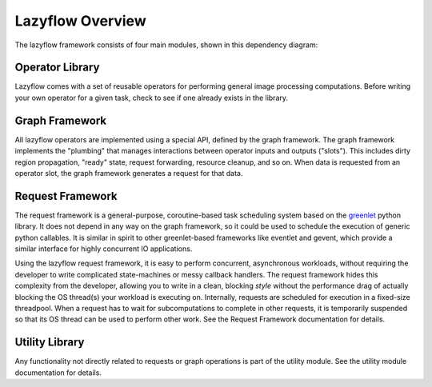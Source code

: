 =================
Lazyflow Overview
=================

The lazyflow framework consists of four main modules, shown in this dependency diagram:

.. figure:: images/lazyflow_structure.svg
   :scale: 100  %
   :alt: lazyflow component modules
  
Operator Library
================

Lazyflow comes with a set of reusable operators for performing general image processing computations.
Before writing your own operator for a given task, check to see if one already exists in the library.

Graph Framework
===============

All lazyflow operators are implemented using a special API, defined by the graph framework.
The graph framework implements the "plumbing" that manages interactions between operator inputs and outputs ("slots").
This includes dirty region propagation, "ready" state, request forwarding, resource cleanup, and so on.
When data is requested from an operator slot, the graph framework generates a request for that data.

Request Framework
=================

The request framework is a general-purpose, coroutine-based task scheduling system based on the `greenlet <http://pypi.python.org/pypi/greenlet>`_ python library.
It does not depend in any way on the graph framework, so it could be used to schedule the execution of generic python callables.
It is similar in spirit to other greenlet-based frameworks like eventlet and gevent, which provide a similar interface for 
highly concurrent IO applications.

Using the lazyflow request framework, it is easy to perform concurrent, asynchronous workloads, without requiring the developer
to write complicated state-machines or messy callback handlers.  The request framework hides this complexity from the developer,
allowing you to write in a clean, blocking *style* without the performance drag of actually blocking the OS thread(s) your workload is executing on.
Internally, requests are scheduled for execution in a fixed-size threadpool.  When a request has to wait for subcomputations to 
complete in other requests, it is temporarily suspended so that its OS thread can be used to perform other work.
See the Request Framework documentation for details.

Utility Library
===============

Any functionality not directly related to requests or graph operations is part of the utility module.
See the utility module documentation for details.
